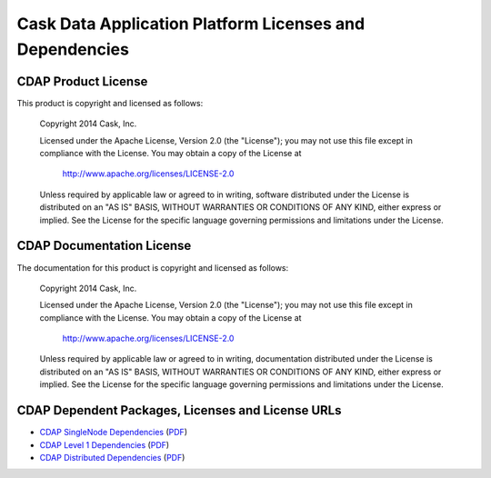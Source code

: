 .. :Author: Cask, Inc.
   :Description: CDAP Dependencies

========================================================
Cask Data Application Platform Licenses and Dependencies
========================================================

CDAP Product License
----------------------------------------------

This product is copyright and licensed as follows:

   Copyright 2014 Cask, Inc.

   Licensed under the Apache License, Version 2.0 (the "License");
   you may not use this file except in compliance with the License.
   You may obtain a copy of the License at

       http://www.apache.org/licenses/LICENSE-2.0

   Unless required by applicable law or agreed to in writing, software
   distributed under the License is distributed on an "AS IS" BASIS,
   WITHOUT WARRANTIES OR CONDITIONS OF ANY KIND, either express or implied.
   See the License for the specific language governing permissions and
   limitations under the License.



CDAP Documentation License
----------------------------------------------------

The documentation for this product is copyright and licensed as follows:

   Copyright 2014 Cask, Inc.

   Licensed under the Apache License, Version 2.0 (the "License");
   you may not use this file except in compliance with the License.
   You may obtain a copy of the License at

       http://www.apache.org/licenses/LICENSE-2.0

   Unless required by applicable law or agreed to in writing, documentation
   distributed under the License is distributed on an "AS IS" BASIS,
   WITHOUT WARRANTIES OR CONDITIONS OF ANY KIND, either express or implied.
   See the License for the specific language governing permissions and
   limitations under the License.


CDAP Dependent Packages, Licenses and License URLs
----------------------------------------------------------------------------

- `CDAP SingleNode Dependencies <cdap-singlenode-dependencies.html>`_
  (`PDF <cdap-singlenode-dependencies.pdf>`__)
- `CDAP Level 1 Dependencies <cdap-level-1-dependencies.html>`_
  (`PDF <cdap-level-1-dependencies.pdf>`__)
- `CDAP Distributed Dependencies <cdap-enterprise-dependencies.html>`_
  (`PDF <cdap-enterprise-dependencies.pdf>`__)
